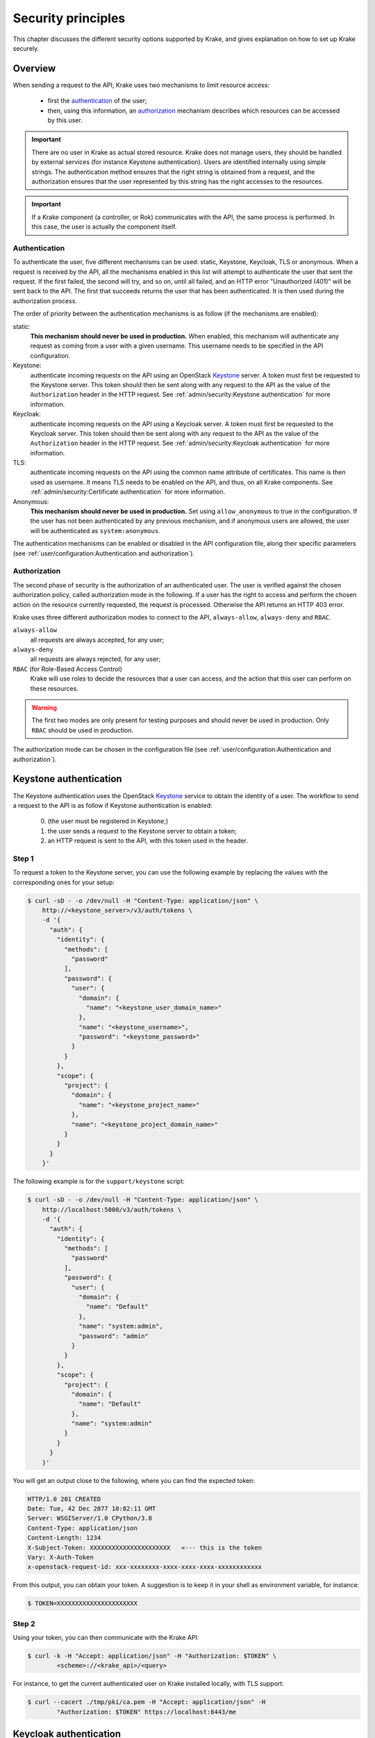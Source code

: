 .. _secure-setup:

===================
Security principles
===================

This chapter discusses the different security options supported by Krake, and gives
explanation on how to set up Krake securely.


Overview
========

When sending a request to the API, Krake uses two mechanisms to limit resource access:

 * first the authentication_ of the user;
 * then, using this information, an authorization_ mechanism describes which resources
   can be accessed by this user.


.. important::
    There are no user in Krake as actual stored resource. Krake does not manage users,
    they should be handled by external services (for instance Keystone authentication).
    Users are identified internally using simple strings. The authentication method
    ensures that the right string is obtained from a request, and the authorization
    ensures that the user represented by this string has the right accesses to the
    resources.

.. important::
    If a Krake component (a controller, or Rok) communicates with the API, the same
    process is performed. In this case, the user is actually the component itself.


Authentication
--------------
.. _authentication:

To authenticate the user, five different mechanisms can be used: static, Keystone,
Keycloak, TLS or anonymous. When a request is received by the API, all the mechanisms
enabled in this list will attempt to authenticate the user that sent the request. If the
first failed, the second will try, and so on, until all failed, and an HTTP error
"Unauthorized (401)" will be sent back to the API. The first that succeeds returns the
user that has been authenticated. It is then used during the authorization process.

The order of priority between the authentication mechanisms is as follow (if the
mechanisms are enabled):

static:
    **This mechanism should never be used in production.** When enabled, this mechanism
    will authenticate any request as coming from a user with a given username. This
    username needs to be specified in the API configuration.

Keystone:
    authenticate incoming requests on the API using an OpenStack Keystone_ server. A
    token must first be requested to the Keystone server. This token should then be
    sent along with any request to the API as the value of the ``Authorization`` header
    in the HTTP request. See :ref:`admin/security:Keystone authentication` for more
    information.

Keycloak:
    authenticate incoming requests on the API using a Keycloak server. A token must
    first be requested to the Keycloak server. This token should then be sent along with
    any request to the API as the value of the ``Authorization`` header in the HTTP
    request. See :ref:`admin/security:Keycloak authentication` for more information.

TLS:
    authenticate incoming requests on the API using the common name attribute of
    certificates. This name is then used as username. It means TLS needs to be enabled
    on the API, and thus, on all Krake components. See
    :ref:`admin/security:Certificate authentication` for more information.

Anonymous:
    **This mechanism should never be used in production.** Set using
    ``allow_anonymous`` to true in the configuration. If the user has not been
    authenticated by any previous mechanism, and if anonymous users are allowed, the
    user will be authenticated as ``system:anonymous``.


The authentication mechanisms can be enabled or disabled in the API configuration file,
along their specific parameters
(see :ref:`user/configuration:Authentication and authorization`).


Authorization
-------------
.. _authorization:

The second phase of security is the authorization of an authenticated user. The user is
verified against the chosen authorization policy, called authorization mode in the
following. If a user has the right to access and perform the chosen action on the
resource currently requested, the request is processed. Otherwise the API returns an
HTTP 403 error.

Krake uses three different authorization modes to connect to the API, ``always-allow``,
``always-deny`` and ``RBAC``.

``always-allow``
    all requests are always accepted, for any user;

``always-deny``
    all requests are always rejected, for any user;

``RBAC`` (for Role-Based Access Control)
    Krake will use roles to decide the resources that a user can access, and the
    action that this user can perform on these resources.

.. warning::
    The first two modes are only present for testing purposes and should never be used
    in production. Only ``RBAC`` should be used in production.

The authorization mode can be chosen in the configuration file (see
:ref:`user/configuration:Authentication and authorization`).



Keystone authentication
=======================

The Keystone authentication uses the OpenStack Keystone_ service to obtain the identity
of a user. The workflow to send a request to the API is as follow if Keystone
authentication is enabled:

 0. (the user must be registered in Keystone;)
 1. the user sends a request to the Keystone server to obtain a token;
 2. an HTTP request is sent to the API, with this token used in the header.


Step 1
------

To request a token to the Keystone server, you can use the following example by
replacing the values with the corresponding ones for your setup:

.. code:: bash

    $ curl -sD - -o /dev/null -H "Content-Type: application/json" \
        http://<keystone_server>/v3/auth/tokens \
        -d '{
          "auth": {
            "identity": {
              "methods": [
                "password"
              ],
              "password": {
                "user": {
                  "domain": {
                    "name": "<keystone_user_domain_name>"
                  },
                  "name": "<keystone_username>",
                  "password": "<keystone_password>"
                }
              }
            },
            "scope": {
              "project": {
                "domain": {
                  "name": "<keystone_project_name>"
                },
                "name": "<keystone_project_domain_name>"
              }
            }
          }
        }'

The following example is for the ``support/keystone`` script:

.. code:: bash

    $ curl -sD - -o /dev/null -H "Content-Type: application/json" \
        http://localhost:5000/v3/auth/tokens \
        -d '{
          "auth": {
            "identity": {
              "methods": [
                "password"
              ],
              "password": {
                "user": {
                  "domain": {
                    "name": "Default"
                  },
                  "name": "system:admin",
                  "password": "admin"
                }
              }
            },
            "scope": {
              "project": {
                "domain": {
                  "name": "Default"
                },
                "name": "system:admin"
              }
            }
          }
        }'

You will get an output close to the following, where you can find the expected token:

.. code::

   HTTP/1.0 201 CREATED
   Date: Tue, 42 Dec 2077 10:02:11 GMT
   Server: WSGIServer/1.0 CPython/3.8
   Content-Type: application/json
   Content-Length: 1234
   X-Subject-Token: XXXXXXXXXXXXXXXXXXXXXX   <--- this is the token
   Vary: X-Auth-Token
   x-openstack-request-id: xxx-xxxxxxxx-xxxx-xxxx-xxxx-xxxxxxxxxxxx

From this output, you can obtain your token. A suggestion is to keep it in your shell
as environment variable, for instance:

.. code:: bash

    $ TOKEN=XXXXXXXXXXXXXXXXXXXXXX


Step 2
------

Using your token, you can then communicate with the Krake API:

.. code:: bash

    $ curl -k -H "Accept: application/json" -H "Authorization: $TOKEN" \
            <scheme>://<krake_api>/<query>

For instance, to get the current authenticated user on Krake installed locally, with
TLS support:

.. code:: bash

    $ curl --cacert ./tmp/pki/ca.pem -H "Accept: application/json" -H
            "Authorization: $TOKEN" https://localhost:8443/me


Keycloak authentication
=======================

The Keycloak authentication uses a Keycloak_ service to obtain the identity of a user.
The workflow to send a request to the API is as follow if Keycloak authentication is
enabled:

 0. (the user must be registered in Keycloak;)
 1. the user sends a request to the Keycloak server to obtain a token;
 2. an HTTP request is sent to the API, with this token used in the header.


Step 1
------

Query
~~~~~

To request a token to the server, multiple ways are supported by Keycloak. If the server
has been set up for direct access grants, you can use the following example by replacing
the values with the corresponding ones for your setup:

.. code:: bash

    $ curl -s http://localhost:9080/auth/realms/krake/protocol/openid-connect/token \
        -d 'grant_type=password' \
        -d 'username=<username>' \
        -d 'password=<password>' \
        -d 'client_id=<client_name>' \
        -d 'client_secret=<client_secret>'

For the ``support/keycloak`` script, you can use the following command to get a token:

.. code:: bash

    $ support/keycloak token


Internally, something similar to the following is used, with all values set by the
script:

.. code:: bash

    $ curl -s http://localhost:9080/auth/realms/krake/protocol/openid-connect/token \
        -d 'grant_type=password' \
        -d 'username=krake' \
        -d 'password=krake' \
        -d 'client_id=krake_client' \
        -d 'client_secret=AVeryCoolAndSecureSecret'


Response
~~~~~~~~

Using the cURL queries, you will get a JSON with the following structure:

.. code-block:: json

    {
        "access_token":"XXXXXXXXXXXXXXXX",
        "expires_in":60,
        "refresh_expires_in":1800,
        "refresh_token":"<refresh_token>",
        "token_type":"bearer",
        "not-before-policy":0,
        "session_state":"9c22a6df-0997-4d3d-a540-239f85346008",
        "scope":"profile email"
    }


From this output, you can obtain your token from the ``access_token`` field. A
suggestion is to keep it in your shell as environment variable, for instance:

.. code:: bash

    $ TOKEN=XXXXXXXXXXXXXXXXXXXXXX


With the ``support/keycloak`` direct command, you get the token directly, thus you could
simply use:

.. code:: bash

    $ TOKEN=$(support/keycloak token)


Step 2
------

Using your token, you can then communicate with the Krake API:

.. code:: bash

    $ curl -k -H "Accept: application/json" -H "Authorization: $TOKEN" \
            <scheme>://<krake_api>/<query>

For instance, to get the current authenticated user on Krake installed locally, with
TLS support:

.. code:: bash

    $ curl --cacert ./tmp/pki/ca.pem -H "Accept: application/json" -H
            "Authorization: $TOKEN" https://localhost:8443/me


Certificate authentication
==========================

With the TLS support enabled on the API configuration, the requests to the API can only
be performed using HTTPS. This allows Krake to obtain information about the sender
through the certificates. Especially, Krake can use the common name to identify the
user that sent the request.

This authentication mechanism should always be used in a production environment. It
also allows the authentication of the Krake components. The scheduler, the garbage
collector or any other controller should have a certificate with a specific common
name. This name can then be used along with the ``RBAC`` mode and a specific
``RoleBinding`` to allow the controller to access the resources it needs.

.. important::
    With TLS support, all Krake components will use certificates with their
    corresponding key. All components (API, controllers and rok) must use the same
    CA, and the certificates they use for communication must also be signed using this
    CA.

.. note::
    If an external endpoint is specified in the Kubernetes controller configuration for
    the `complete` hook, then this host must also be specified in the certificate of the
    API.

_____


RBAC Authorization
==================

The Role-Based Access Control (or RBAC) is a model of resource access. Each user is
given one or several roles, and each role has access to one or several resources,
and/or actions.

When RBAC is enabled, roles need to be defined and bound to users using respectively
``Role`` and ``RoleBinding`` core API objects. They have their own endpoints for
creation, update, deletion... (``/core/roles`` and ``/core/rolebindings``
respectively).


Role bindings
-------------

The ``RoleBinding`` objects defines a connection between one or several roles to one or
several users.


Roles
-----

A ``Role`` defines different rules: each rule describes which resource can be accessed
by a user with this role, and which action can be performed. The ``Role`` can then be
applied to several users, which is the purpose of ``RoleBinding`` objects.


Example
-------

.. figure:: /img/rbac.png

In the previous example, the user 1 and 2 have both been given the roles A and C. It
means they can both get and list the resources X, Y and Z.


Let's now say we want to have the following minimal example:

.. figure:: /img/rbac-minimal.png

.. code:: yaml

    api: core
    kind: Role
    metadata:
      name: my-role
    rules:
    - api: 'my-api'
      resources:
      - 'my-resource'
      namespaces:
      - 'my-namespace'
      verbs:
      - list
      - get
    - api: 'my-other-api'
      resources:
      - 'first'
      - 'second'
      namespaces:
      - 'my-namespace'
      verbs:
      - update
      - delete

In the above example definition of a ``Role``, a user with this role can:

 * list or read the ``my-resource`` resources defined in the ``my-api`` API, that
   belong to the ``my-namespace`` namespace (first rule);
 * update or delete the ``first`` and ``second`` resources defined in the
   ``my-other-API`` API, also in the ``my-namespace`` namespace (second rule).


.. code:: yaml

    api: core
    kind: RoleBinding
    metadata:
      name: my-rolebinding
    roles:
    - my-role
    - my-other-role
    users:
    - me
    - he
    - she


In the above example, the ``RoleBinding`` object binds the ``my-role`` and the
``my-other-role`` to the users ``me``, ``he`` and ``she``.


_____


Security Guidelines
===================

.. warning::
    DISCLAIMER: The steps described in this chapter do not ensure a fully secure Krake
    infrastructure. They are the minimal security steps that are recommended. An actual
    fully secure setup need general security measures on all its components and on the
    setup itself, not only for the Krake infrastructure


This section is a guide that describes all the steps to create a minimal secure Krake
infrastructure.

What you need:

 * Krake installed;
 * the Krake repository (optional);
 * a certificate authority (CA) and at least five certificates and their respective
   keys (signed with this CA). To follow this guide easily, the common names of the
   certificates shall be:

     * ``system:gc``
     * ``system:scheduler``
     * ``system:kubernetes``
     * ``system:magnum``
     * ``system:admin``
     * ``system:complete-signing``
     * an additional certificate is necessary for the API.

   These names are the ones present in the bootstrapping file called
   ``base_roles.yaml``. They can naturally be modified to follow your needs.

The ``support/pki`` script can also generate them for testing purpose, example:

.. code:: bash

    $ support/pki system:admin


The certificate with ``system:complete-signing`` will be used for signing new
certificates, thus would need to be set for signing purposes:

.. code:: bash

    $ support/pki system:complete-signing --intermediate-ca

If Krake is not deployed locally, you also need to set its external endpoint as TLS
subject alternative names, for instance:


.. code:: bash

    $ support/pki system:api-server --host 1.2.3.4 --host example.com


Configuration of the API
------------------------

The first step is to configure the API to use the right authentication and
authorization modes.

Configuration of the authentication:
~~~~~~~~~~~~~~~~~~~~~~~~~~~~~~~~~~~~

First, disable the static and anonymous authentications in the API configuration:

.. code:: yaml

    authentication:
      allow_anonymous: false

      #...
      static:
        enabled: false
        name: system:admin

Then, enable the TLS support on the API:

.. code:: yaml

    tls:
      enabled: true
      cert: <path_to_your_certificate>
      key: <path_to_your_key>

      client_ca: <path_to_your_client_ca>


If you want to use Keystone or Keycloak authentication additionally, you should set the
configuration as well:

.. code:: yaml

    authentication:
      # ...

      strategy:
        # Keystone authentication
        keystone:
          enabled: true
          endpoint: <your_keystone_endpoint>

        # Keycloak authentication
        keycloak:
          enabled: true
          endpoint: <your_keystone_endpoint>
          realm: <your_keycloak_realm>



Configuration of the authorization:
~~~~~~~~~~~~~~~~~~~~~~~~~~~~~~~~~~~~

To set the ``RBAC`` authorization mode, change the following line
in the API configuration:

.. code:: yaml

    authorization: RBAC


Configuration of the Controllers
--------------------------------

You need to enable the TLS support on all controllers:

.. code:: yaml

    tls:
      enabled: true
      client_ca: <path_to_your_client_ca>
      client_cert: <path_to_your_client_cert>
      client_key: <path_to_your_client_key>

The API endpoint must be modified to use HTTPS:

.. code:: yaml

    api_endpoint: https://<endpoint>


This certificate must indicate a common name only used by the current controller. Let's
refer to it as ``system:<controller>`` as an example. Using TLS authentication,
``system:<controller>`` will be the username of the Controller every time this
controller will connect to the API, see :ref:`admin/security:Authentication`

When using bootstrapping, the "username" of the controllers must be adapted to
correspond to the ones in the ``RoleBinding`` objects added in the database. See
:ref:`admin/security:Database bootstrapping`.

If the bootstrapping file present in the repository is used (``base_roles.yaml``), the
common names of the controller certificates must be:

 * ``system:gc`` for the garbage collector;
 * ``system:scheduler`` for the scheduler;
 * ``system:kubernetes`` for the Kubernetes controller;
 * ``system:complete-signing`` for the signing certificate of the "complete" hook,
   see :ref:`dev/hooks:Complete`.
 * ``system:magnum`` for the Magnum controller.


Configuration of rok
--------------------

.. code:: yaml

    api_url: https://<endpoint>   # must use HTTPS
    user: <rok_user>

    tls:
      enabled: true
      client_ca: <path_to_your_client_ca>
      client_cert: <path_to_your_client_cert>
      client_key: <path_to_your_client_key>

The common name used by the certificate must match the one from ``<rok_user>``. This
name will be used as username.

If the bootstrapping file present in the repository is used (``base_roles.yaml``),
the certificate used by the administrator must have ``system:admin`` as common name,
and ``<rok_user>`` must then match it.


Database bootstrapping
----------------------

For the RBAC authorization mode to work, ``Role`` and ``RoleBinding`` objects need to
be put in the database.

They can be either added manually using the command line, or more simply added by using
bootstrapping (see :ref:`admin/bootstrapping:Bootstrapping`). The roles for the Krake
components and the administrator are defined already in
``bootstrapping/base_roles.yaml``. Thus they can all be added with:

.. code:: bash

    $ krake_bootstrap_db bootstrapping/base_roles.yaml


When using the ``base_roles.yaml``, the usernames in the ``RoleBinding`` for the
controllers must match the ones used by the certificates.

For instance for the garbage collector, if the ``RoleBinding`` is defined like this:

.. code:: yaml

    api: core
    kind: RoleBinding
    metadata:
      name: rolebinding:system:gc
    roles:
    - role:system:gc
    users:
    - system:gc


it means that the certificate common name for the garbage collector must be
``system:gc``. It is probably easier to adjust the ``base_roles.yaml`` to match your
needs.

Additional roles and role bindings can also be added to the database using the same
bootstrapping method, by modifying the ``base_roles.yaml``, or by writing another file
and bootstrapping it into the database.

Administrator
~~~~~~~~~~~~~

The role ``role:system``  added in the ``base_roles.yaml`` corresponds to an
administrator role, and the role binding ``rolebinding:system`` allows a user called
``system:admin`` full access to all Krake resources from all APIs. These two can
naturally be modified if the administrator should have another name.


.. important::
    Note that if no administrator user is created, ``Role`` and ``RoleBinding`` objects
    cannot be created through the API, but must be added to the database directly.

.. _Keystone: https://docs.openstack.org/keystone/latest/
.. _Keycloak: https://www.keycloak.org/
